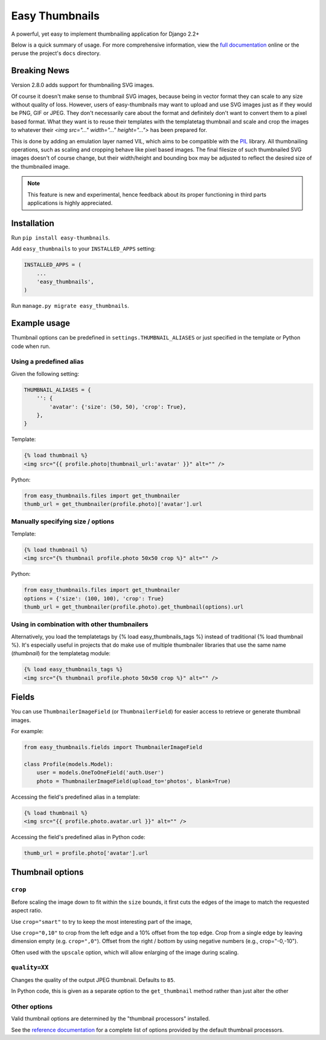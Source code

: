 ===============
Easy Thumbnails
===============

.. image:: https://img.shields.io/pypi/v/easy-thumbnails.svg
    :target: https://pypi.python.org/pypi/easy-thumbnails/

.. image:: https://github.com/SmileyChris/easy-thumbnails/actions/workflows/python.yml/badge.svg
    :alt: Build Status
    :target: https://github.com/SmileyChris/easy-thumbnails/actions/workflows/python.yml


A powerful, yet easy to implement thumbnailing application for Django 2.2+

Below is a quick summary of usage. For more comprehensive information, view the
`full documentation`__ online or the peruse the project's ``docs`` directory.

__ http://easy-thumbnails.readthedocs.org/en/latest/index.html


Breaking News
=============

Version 2.8.0 adds support for thumbnailing SVG images.

Of course it doesn't make sense to thumbnail SVG images, because being in vector format they can
scale to any size without quality of loss. However, users of easy-thumbnails may want to upload and
use SVG images just as if they would be PNG, GIF or JPEG. They don't necessarily care about the
format and definitely don't want to convert them to a pixel based format. What they want is to reuse
their templates with the templatetag thumbnail and scale and crop the images to whatever their
`<img src="..." width="..." height="...">` has been prepared for.

This is done by adding an emulation layer named VIL, which aims to be compatible with the
`PIL <https://python-pillow.org/>`_ library. All thumbnailing operations, such as scaling and
cropping behave like pixel based images. The final filesize of such thumbnailed SVG images doesn't
of course change, but their width/height and bounding box may be adjusted to reflect the desired
size of the thumbnailed image.

.. note:: This feature is new and experimental, hence feedback about its proper functioning in
          third parts applications is highly appreciated.


Installation
============

Run ``pip install easy-thumbnails``.

Add ``easy_thumbnails`` to your ``INSTALLED_APPS`` setting:

.. code-block:: python

    INSTALLED_APPS = (
        ...
        'easy_thumbnails',
    )

Run ``manage.py migrate easy_thumbnails``.


Example usage
=============

Thumbnail options can be predefined in ``settings.THUMBNAIL_ALIASES`` or just
specified in the template or Python code when run.

Using a predefined alias
------------------------

Given the following setting:

.. code-block:: python

    THUMBNAIL_ALIASES = {
        '': {
            'avatar': {'size': (50, 50), 'crop': True},
        },
    }

Template:

.. code-block:: html+django

    {% load thumbnail %}
    <img src="{{ profile.photo|thumbnail_url:'avatar' }}" alt="" />

Python:

.. code-block:: python

    from easy_thumbnails.files import get_thumbnailer
    thumb_url = get_thumbnailer(profile.photo)['avatar'].url

Manually specifying size / options
----------------------------------

Template:

.. code-block:: html+django

    {% load thumbnail %}
    <img src="{% thumbnail profile.photo 50x50 crop %}" alt="" />

Python:

.. code-block:: python

    from easy_thumbnails.files import get_thumbnailer
    options = {'size': (100, 100), 'crop': True}
    thumb_url = get_thumbnailer(profile.photo).get_thumbnail(options).url

Using in combination with other thumbnailers
--------------------------------------------

Alternatively, you load the templatetags by {% load easy_thumbnails_tags %} 
instead of traditional {% load thumbnail %}. It's especially useful in 
projects that do make use of multiple thumbnailer libraries that use the 
same name (`thumbnail`) for the templatetag module:

.. code-block:: html+django

    {% load easy_thumbnails_tags %}
    <img src="{% thumbnail profile.photo 50x50 crop %}" alt="" />

Fields
======

You can use ``ThumbnailerImageField`` (or ``ThumbnailerField``) for easier
access to retrieve or generate thumbnail images.

For example:

.. code-block:: python

    from easy_thumbnails.fields import ThumbnailerImageField

    class Profile(models.Model):
        user = models.OneToOneField('auth.User')
        photo = ThumbnailerImageField(upload_to='photos', blank=True)

Accessing the field's predefined alias in a template:

.. code-block:: html+django

    {% load thumbnail %}
    <img src="{{ profile.photo.avatar.url }}" alt="" />

Accessing the field's predefined alias in Python code:

.. code-block:: python

    thumb_url = profile.photo['avatar'].url


Thumbnail options
=================

``crop``
--------

Before scaling the image down to fit within the ``size`` bounds, it first cuts
the edges of the image to match the requested aspect ratio.

Use ``crop="smart"`` to try to keep the most interesting part of the image,

Use ``crop="0,10"`` to crop from the left edge and a 10% offset from the
top edge. Crop from a single edge by leaving dimension empty (e.g.
``crop=",0"``). Offset from the right / bottom by using negative numbers
(e.g., crop="-0,-10").

Often used with the ``upscale`` option, which will allow enlarging of the image
during scaling.

``quality=XX``
--------------

Changes the quality of the output JPEG thumbnail. Defaults to ``85``.

In Python code, this is given as a separate option to the ``get_thumbnail``
method rather than just alter the other

Other options
-------------

Valid thumbnail options are determined by the "thumbnail processors" installed.

See the `reference documentation`__ for a complete list of options provided by
the default thumbnail processors.

__ http://easy-thumbnails.readthedocs.org/en/latest/ref/processors/
